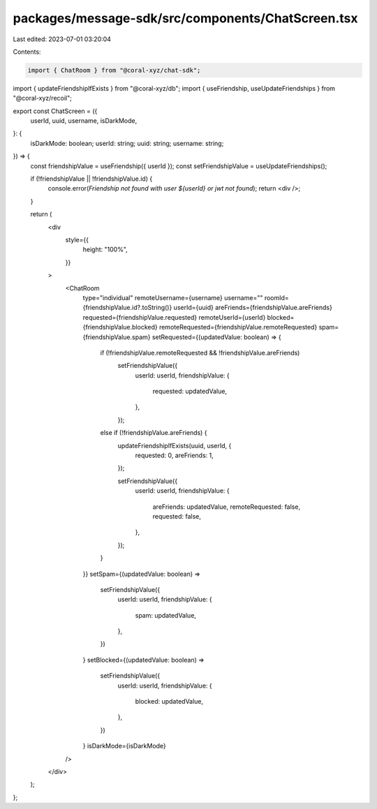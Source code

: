 packages/message-sdk/src/components/ChatScreen.tsx
==================================================

Last edited: 2023-07-01 03:20:04

Contents:

.. code-block:: tsx

    import { ChatRoom } from "@coral-xyz/chat-sdk";
import { updateFriendshipIfExists } from "@coral-xyz/db";
import { useFriendship, useUpdateFriendships } from "@coral-xyz/recoil";

export const ChatScreen = ({
  userId,
  uuid,
  username,
  isDarkMode,
}: {
  isDarkMode: boolean;
  userId: string;
  uuid: string;
  username: string;
}) => {
  const friendshipValue = useFriendship({ userId });
  const setFriendshipValue = useUpdateFriendships();

  if (!friendshipValue || !friendshipValue.id) {
    console.error(`Friendship not found with user ${userId} or jwt not found`);
    return <div />;
  }

  return (
    <div
      style={{
        height: "100%",
      }}
    >
      <ChatRoom
        type="individual"
        remoteUsername={username}
        username=""
        roomId={friendshipValue.id?.toString()}
        userId={uuid}
        areFriends={friendshipValue.areFriends}
        requested={friendshipValue.requested}
        remoteUserId={userId}
        blocked={friendshipValue.blocked}
        remoteRequested={friendshipValue.remoteRequested}
        spam={friendshipValue.spam}
        setRequested={(updatedValue: boolean) => {
          if (!friendshipValue.remoteRequested && !friendshipValue.areFriends)
            setFriendshipValue({
              userId: userId,
              friendshipValue: {
                requested: updatedValue,
              },
            });
          else if (!friendshipValue.areFriends) {
            updateFriendshipIfExists(uuid, userId, {
              requested: 0,
              areFriends: 1,
            });

            setFriendshipValue({
              userId: userId,
              friendshipValue: {
                areFriends: updatedValue,
                remoteRequested: false,
                requested: false,
              },
            });
          }
        }}
        setSpam={(updatedValue: boolean) =>
          setFriendshipValue({
            userId: userId,
            friendshipValue: {
              spam: updatedValue,
            },
          })
        }
        setBlocked={(updatedValue: boolean) =>
          setFriendshipValue({
            userId: userId,
            friendshipValue: {
              blocked: updatedValue,
            },
          })
        }
        isDarkMode={isDarkMode}
      />
    </div>
  );
};



